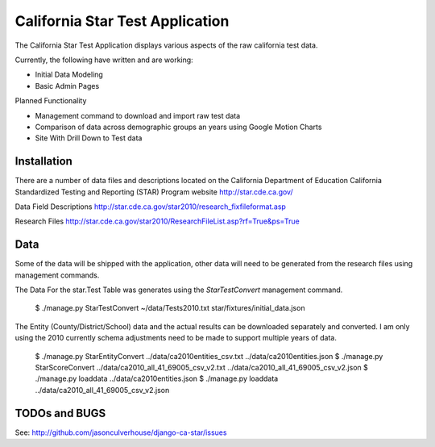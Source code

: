 ====================
California Star Test Application
====================

The California Star Test Application displays various aspects of the raw california test data.

Currently, the following have written and are working:

- Initial Data Modeling
- Basic Admin Pages

Planned Functionality

- Management command to download and import raw test data
- Comparison of data across demographic groups an years using Google Motion
  Charts
- Site With Drill Down to Test data

Installation
==============

There are a number of data files and descriptions located on the California
Department of Education California Standardized Testing and Reporting (STAR)
Program website http://star.cde.ca.gov/

Data Field Descriptions
http://star.cde.ca.gov/star2010/research_fixfileformat.asp

Research Files
http://star.cde.ca.gov/star2010/ResearchFileList.asp?rf=True&ps=True

Data
=============

Some of the data will be shipped with the application, other data will need to be generated from the research files using management commands.

The Data For the star.Test Table was generates using the `StarTestConvert` management command.

    $ ./manage.py StarTestConvert ~/data/Tests2010.txt \
    star/fixtures/initial_data.json

The Entity (County/District/School) data and the actual results can be downloaded separately and converted.  I am only using the 2010 currently
schema adjustments need to be made to support multiple years of data.
 
    $ ./manage.py StarEntityConvert ../data/ca2010entities_csv.txt \
    ../data/ca2010entities.json
    $ ./manage.py StarScoreConvert ../data/ca2010_all_41_69005_csv_v2.txt \
    ../data/ca2010_all_41_69005_csv_v2.json
    $ ./manage.py loaddata ../data/ca2010entities.json
    $ ./manage.py loaddata ../data/ca2010_all_41_69005_csv_v2.json
    
TODOs and BUGS
==============
See: http://github.com/jasonculverhouse/django-ca-star/issues



